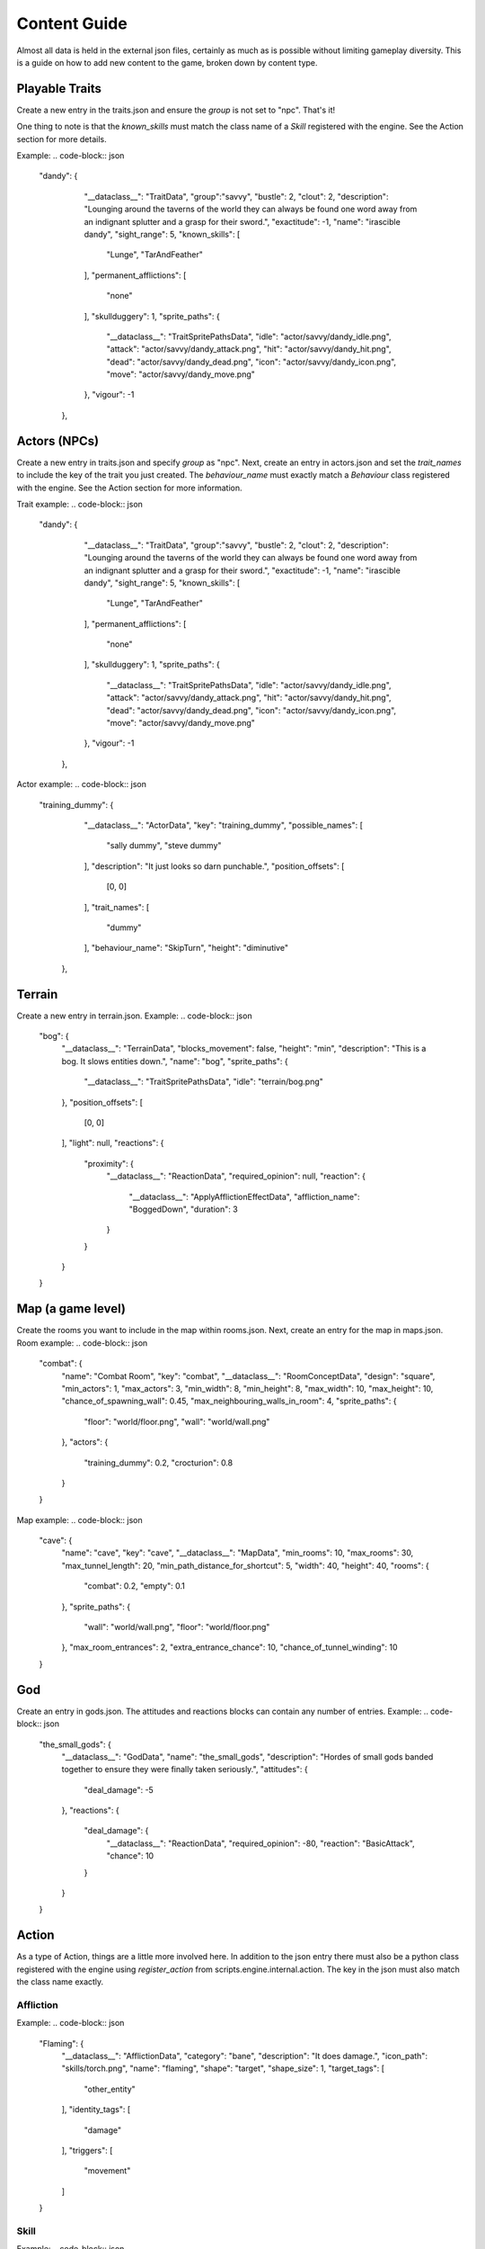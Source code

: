 Content Guide
======================

Almost all data is held in the external json files, certainly as much as is possible without limiting gameplay diversity. This is a guide on how to add new content to the game, broken down by content type.

Playable Traits
--------------------
Create a new entry in the traits.json and ensure the `group` is not set to "npc". That's it!

One thing to note is that the `known_skills` must match the class name of a `Skill` registered with the engine. See the Action section for more details.

Example:
.. code-block:: json
    "dandy": {
            "__dataclass__": "TraitData",
            "group":"savvy",
            "bustle": 2,
            "clout": 2,
            "description": "Lounging around the taverns of the world they can always be found one word away from an indignant splutter and a grasp for their sword.",
            "exactitude": -1,
            "name": "irascible dandy",
            "sight_range": 5,
            "known_skills": [
                "Lunge",
                "TarAndFeather"
            ],
            "permanent_afflictions": [
                "none"
            ],
            "skullduggery": 1,
            "sprite_paths": {
                "__dataclass__": "TraitSpritePathsData",
                "idle": "actor/savvy/dandy_idle.png",
                "attack": "actor/savvy/dandy_attack.png",
                "hit": "actor/savvy/dandy_hit.png",
                "dead": "actor/savvy/dandy_dead.png",
                "icon": "actor/savvy/dandy_icon.png",
                "move": "actor/savvy/dandy_move.png"
            },
            "vigour": -1
        },

Actors (NPCs)
-------------------
Create a new entry in traits.json and specify `group` as "npc". Next, create an entry in actors.json and set the `trait_names` to include the key of the trait you just created. The `behaviour_name` must exactly match a `Behaviour` class registered with the engine. See the Action section for more information.

Trait example:
.. code-block:: json
    "dandy": {
            "__dataclass__": "TraitData",
            "group":"savvy",
            "bustle": 2,
            "clout": 2,
            "description": "Lounging around the taverns of the world they can always be found one word away from an indignant splutter and a grasp for their sword.",
            "exactitude": -1,
            "name": "irascible dandy",
            "sight_range": 5,
            "known_skills": [
                "Lunge",
                "TarAndFeather"
            ],
            "permanent_afflictions": [
                "none"
            ],
            "skullduggery": 1,
            "sprite_paths": {
                "__dataclass__": "TraitSpritePathsData",
                "idle": "actor/savvy/dandy_idle.png",
                "attack": "actor/savvy/dandy_attack.png",
                "hit": "actor/savvy/dandy_hit.png",
                "dead": "actor/savvy/dandy_dead.png",
                "icon": "actor/savvy/dandy_icon.png",
                "move": "actor/savvy/dandy_move.png"
            },
            "vigour": -1
        },

Actor example:
.. code-block:: json
    "training_dummy": {
            "__dataclass__": "ActorData",
            "key": "training_dummy",
            "possible_names": [
                "sally dummy",
                "steve dummy"
            ],
            "description": "It just looks so darn punchable.",
            "position_offsets": [
                [0, 0]
            ],
            "trait_names": [
                "dummy"
            ],
            "behaviour_name": "SkipTurn",
            "height": "diminutive"
        },

Terrain
-----------------
Create a new entry in terrain.json.
Example:
.. code-block:: json
    "bog": {
        "__dataclass__": "TerrainData",
        "blocks_movement": false,
        "height": "min",
        "description": "This is a bog. It slows entities down.",
        "name": "bog",
        "sprite_paths": {
            "__dataclass__": "TraitSpritePathsData",
            "idle": "terrain/bog.png"
        },
        "position_offsets": [
            [0, 0]
        ],
        "light": null,
        "reactions": {
            "proximity": {
                "__dataclass__": "ReactionData",
                "required_opinion": null,
                "reaction": {
                    "__dataclass__": "ApplyAfflictionEffectData",
                    "affliction_name": "BoggedDown",
                    "duration": 3
                }
            }
        }
    }


Map (a game level)
-----------------------
Create the rooms you want to include in the map within rooms.json. Next, create an entry for the map in maps.json.
Room example:
.. code-block:: json
    "combat": {
        "name": "Combat Room",
        "key": "combat",
        "__dataclass__": "RoomConceptData",
        "design": "square",
        "min_actors": 1,
        "max_actors": 3,
        "min_width": 8,
        "min_height": 8,
        "max_width": 10,
        "max_height": 10,
        "chance_of_spawning_wall": 0.45,
        "max_neighbouring_walls_in_room": 4,
        "sprite_paths": {
            "floor": "world/floor.png",
            "wall": "world/wall.png"
        },
        "actors": {
            "training_dummy": 0.2,
            "crocturion": 0.8
        }
    }

Map example:
.. code-block:: json
    "cave": {
        "name": "cave",
        "key": "cave",
        "__dataclass__": "MapData",
        "min_rooms": 10,
        "max_rooms": 30,
        "max_tunnel_length": 20,
        "min_path_distance_for_shortcut": 5,
        "width": 40,
        "height": 40,
        "rooms": {
            "combat": 0.2,
            "empty": 0.1
        },
        "sprite_paths": {
            "wall": "world/wall.png",
            "floor": "world/floor.png"
        },
        "max_room_entrances": 2,
        "extra_entrance_chance": 10,
        "chance_of_tunnel_winding": 10
    }

God
------------
Create an entry in gods.json. The attitudes and reactions blocks can contain any number of entries.
Example:
.. code-block:: json
    "the_small_gods": {
        "__dataclass__": "GodData",
        "name": "the_small_gods",
        "description": "Hordes of small gods banded together to ensure they were finally taken seriously.",
        "attitudes": {
            "deal_damage":  -5
        },
        "reactions": {
            "deal_damage": {
                "__dataclass__": "ReactionData",
                "required_opinion": -80,
                "reaction": "BasicAttack",
                "chance": 10
            }
        }
    }

Action
------------------
As a type of Action, things are a little more involved here. In addition to the json entry there must also be a python class registered with the engine using `register_action` from scripts.engine.internal.action. The key in the json must also match the class name exactly.

Affliction
^^^^^^^^^^^^^^^^^^^^
Example:
.. code-block:: json
    "Flaming": {
        "__dataclass__": "AfflictionData",
        "category": "bane",
        "description": "It does damage.",
        "icon_path": "skills/torch.png",
        "name": "flaming",
        "shape": "target",
        "shape_size": 1,
        "target_tags": [
            "other_entity"
        ],
        "identity_tags": [
            "damage"
        ],
        "triggers": [
            "movement"
        ]
    }

Skill
^^^^^^^^^^^^^^^^^^^^^
Example:
.. code-block:: json
    "Lightning": {
        "__dataclass__": "SkillData",
        "name": "Call Lightning",
        "description": "Shocking.",
        "cooldown": 1,
        "icon_path": "",
        "resource_cost": 10,
        "resource_type": "stamina",
        "targeting_method": "tile",
        "target_directions": [
            "down",
            "down_left",
            "down_right",
            "left",
            "right",
            "up",
            "up_left",
            "up_right"
        ],
        "time_cost": 35,
        "cast_tags": [
            "no_blocking_tile"
        ],
        "target_tags": [
            "any"
        ],
        "shape": "target",
        "shape_size": 1,
        "range": 3,
        "uses_projectile": false,
        "delayed_skill_data": {
            "__dataclass__": "DelayedSkillData",
            "duration": 3
        },
        "is_delayed": true
    }

